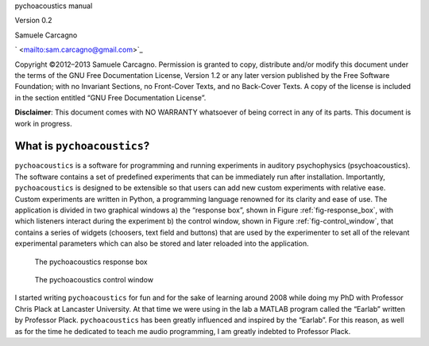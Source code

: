 
pychoacoustics manual


Version 0.2

Samuele Carcagno

` <mailto:sam.carcagno@gmail.com>`_

Copyright ©2012–2013 Samuele Carcagno.
Permission is granted to copy, distribute and/or modify this document
under the terms of the GNU Free Documentation License, Version 1.2 or
any later version published by the Free Software Foundation; with no
Invariant Sections, no Front-Cover Texts, and no Back-Cover Texts. A
copy of the license is included in the section entitled “GNU Free
Documentation License”.

**Disclaimer**: This document comes with NO WARRANTY whatsoever of being
correct in any of its parts. This document is work in progress.

****************************
What is ``pychoacoustics``?
****************************

``pychoacoustics`` is a software for programming and running experiments 
in auditory psychophysics (psychoacoustics). The software contains a set 
of predefined experiments that can be immediately run after installation. 
Importantly, ``pychoacoustics`` is designed to be extensible so that users 
can add new custom experiments with relative ease. Custom experiments are 
written in Python, a programming language renowned for its clarity and 
ease of use. The application is divided in two graphical windows 
a) the “response box”, shown in Figure :ref:`fig-response_box`, with 
which listeners interact during the experiment b) the control window, 
shown in Figure :ref:`fig-control_window`, that contains a series of 
widgets (choosers, text field and buttons) that are used by the experimenter 
to set all of the relevant experimental parameters which can also be stored 
and later reloaded into the application. 

.. _fig-response_box:

.. figure:: Figures/response_box.png
   :scale: 50%
   :alt: The pychoacoustics response box

   The pychoacoustics response box

.. _fig-control_window:

.. figure:: Figures/control_window.png
   :scale: 50%
   :alt: The pychoacoustics control window

   The pychoacoustics control window


I started writing ``pychoacoustics`` for fun and for the sake of
learning around 2008 while doing my PhD with Professor Chris Plack at
Lancaster University. At that time we were using in the lab a MATLAB
program called the “Earlab” written by Professor Plack.
``pychoacoustics`` has been greatly influenced and inspired by the
“Earlab”. For this reason, as well as for the time he dedicated to teach
me audio programming, I am greatly indebted to Professor Plack.    
